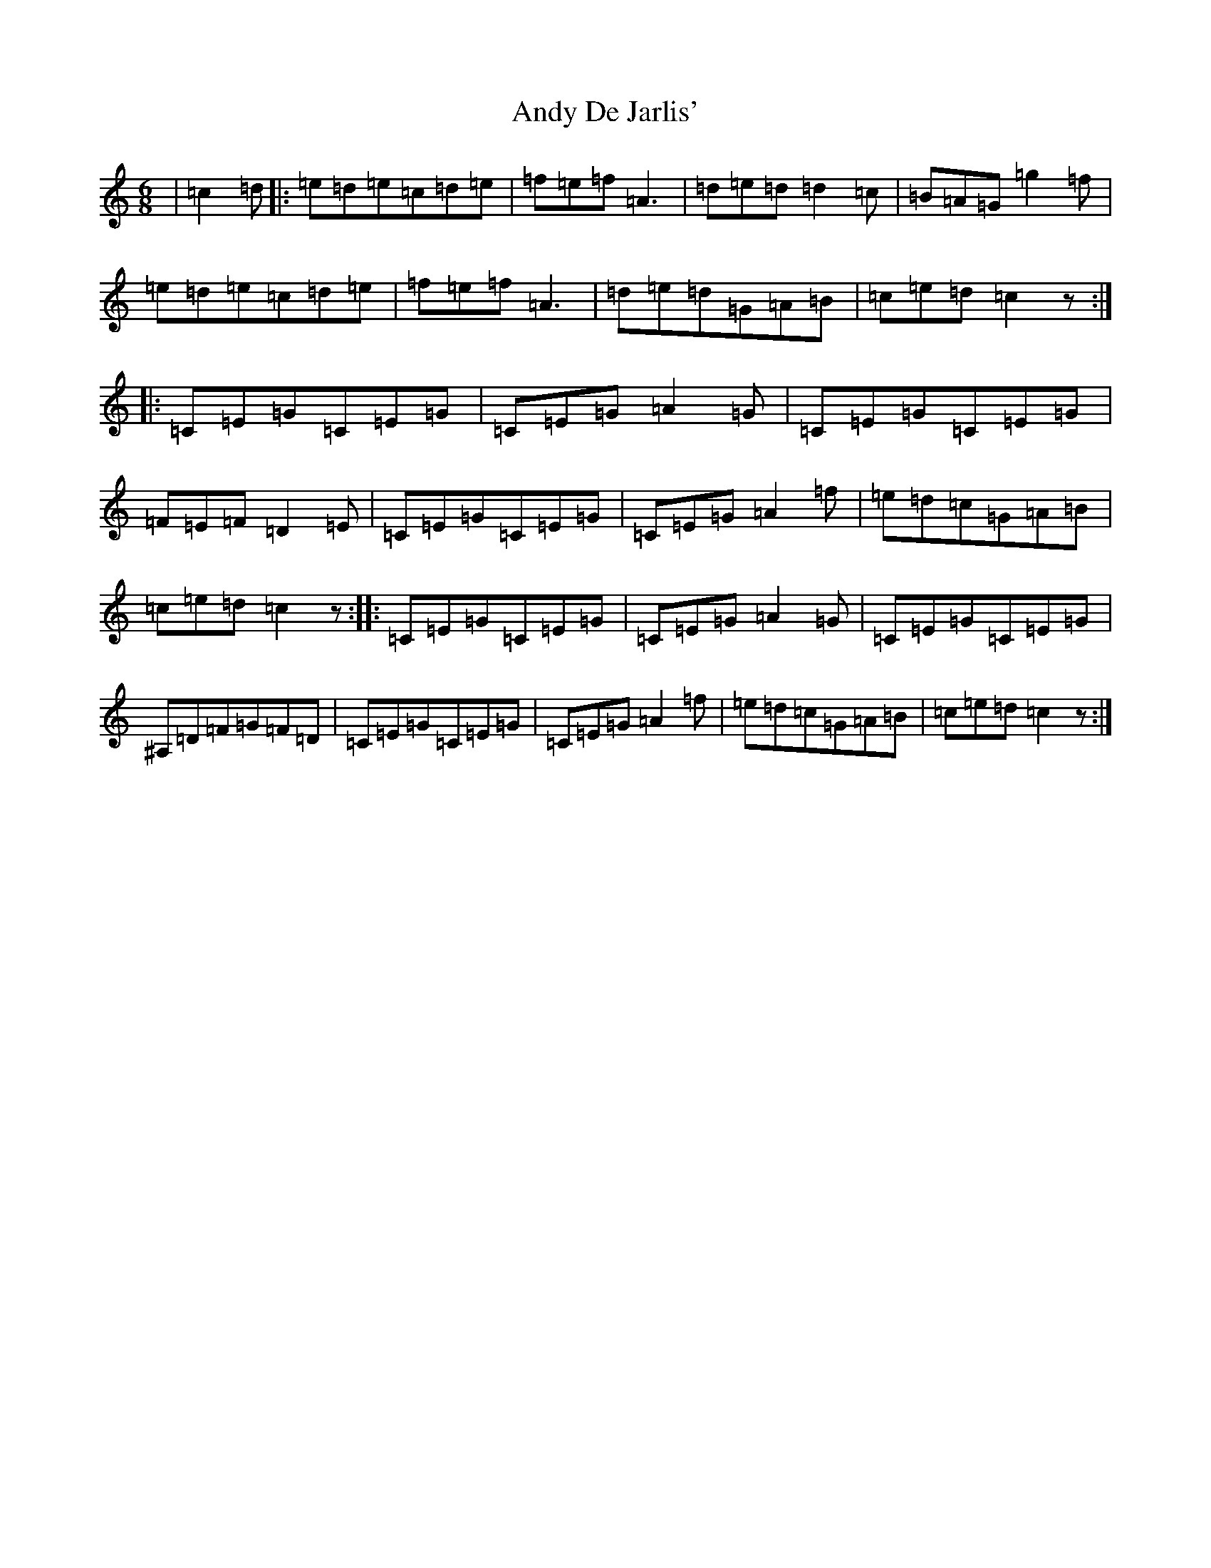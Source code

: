 X: 735
T: Andy De Jarlis'
S: https://thesession.org/tunes/838#setting13999
R: jig
M:6/8
L:1/8
K: C Major
|=c2=d|:=e=d=e=c=d=e|=f=e=f=A3|=d=e=d=d2=c|=B=A=G=g2=f|=e=d=e=c=d=e|=f=e=f=A3|=d=e=d=G=A=B|=c=e=d=c2z:||:=C=E=G=C=E=G|=C=E=G=A2=G|=C=E=G=C=E=G|=F=E=F=D2=E|=C=E=G=C=E=G|=C=E=G=A2=f|=e=d=c=G=A=B|=c=e=d=c2z:||:=C=E=G=C=E=G|=C=E=G=A2=G|=C=E=G=C=E=G|^A,=D=F=G=F=D|=C=E=G=C=E=G|=C=E=G=A2=f|=e=d=c=G=A=B|=c=e=d=c2z:|